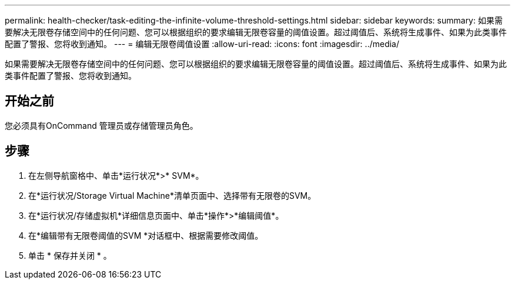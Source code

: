 ---
permalink: health-checker/task-editing-the-infinite-volume-threshold-settings.html 
sidebar: sidebar 
keywords:  
summary: 如果需要解决无限卷存储空间中的任何问题、您可以根据组织的要求编辑无限卷容量的阈值设置。超过阈值后、系统将生成事件、如果为此类事件配置了警报、您将收到通知。 
---
= 编辑无限卷阈值设置
:allow-uri-read: 
:icons: font
:imagesdir: ../media/


[role="lead"]
如果需要解决无限卷存储空间中的任何问题、您可以根据组织的要求编辑无限卷容量的阈值设置。超过阈值后、系统将生成事件、如果为此类事件配置了警报、您将收到通知。



== 开始之前

您必须具有OnCommand 管理员或存储管理员角色。



== 步骤

. 在左侧导航窗格中、单击*运行状况*>* SVM*。
. 在*运行状况/Storage Virtual Machine*清单页面中、选择带有无限卷的SVM。
. 在*运行状况/存储虚拟机*详细信息页面中、单击*操作*>*编辑阈值*。
. 在*编辑带有无限卷阈值的SVM *对话框中、根据需要修改阈值。
. 单击 * 保存并关闭 * 。


